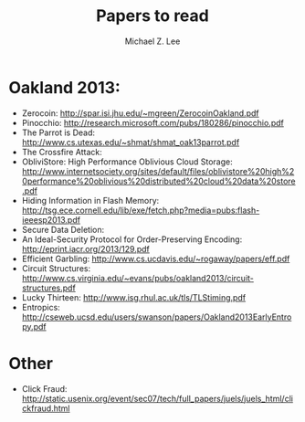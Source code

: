 #+TITLE: Papers to read
#+AUTHOR: Michael Z. Lee
#+EMAIL: mzlee@cs.utexas.edu

#+STARTUP: showall

* Oakland 2013:
  + Zerocoin: http://spar.isi.jhu.edu/~mgreen/ZerocoinOakland.pdf
  + Pinocchio: http://research.microsoft.com/pubs/180286/pinocchio.pdf
  + The Parrot is Dead: http://www.cs.utexas.edu/~shmat/shmat_oak13parrot.pdf
  + The Crossfire Attack:
  + ObliviStore: High Performance Oblivious Cloud Storage: http://www.internetsociety.org/sites/default/files/oblivistore%20high%20performance%20oblivious%20distributed%20cloud%20data%20store.pdf
  + Hiding Information in Flash Memory: http://tsg.ece.cornell.edu/lib/exe/fetch.php?media=pubs:flash-ieeesp2013.pdf
  + Secure Data Deletion:
  + An Ideal-Security Protocol for Order-Preserving Encoding: http://eprint.iacr.org/2013/129.pdf
  + Efficient Garbling: http://www.cs.ucdavis.edu/~rogaway/papers/eff.pdf
  + Circuit Structures: http://www.cs.virginia.edu/~evans/pubs/oakland2013/circuit-structures.pdf
  + Lucky Thirteen: http://www.isg.rhul.ac.uk/tls/TLStiming.pdf
  + Entropics: http://cseweb.ucsd.edu/users/swanson/papers/Oakland2013EarlyEntropy.pdf

* Other
  + Click Fraud: http://static.usenix.org/event/sec07/tech/full_papers/juels/juels_html/clickfraud.html
